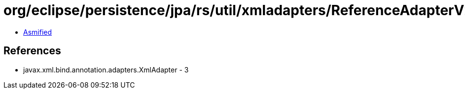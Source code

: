 = org/eclipse/persistence/jpa/rs/util/xmladapters/ReferenceAdapterV2.class

 - link:ReferenceAdapterV2-asmified.java[Asmified]

== References

 - javax.xml.bind.annotation.adapters.XmlAdapter - 3
